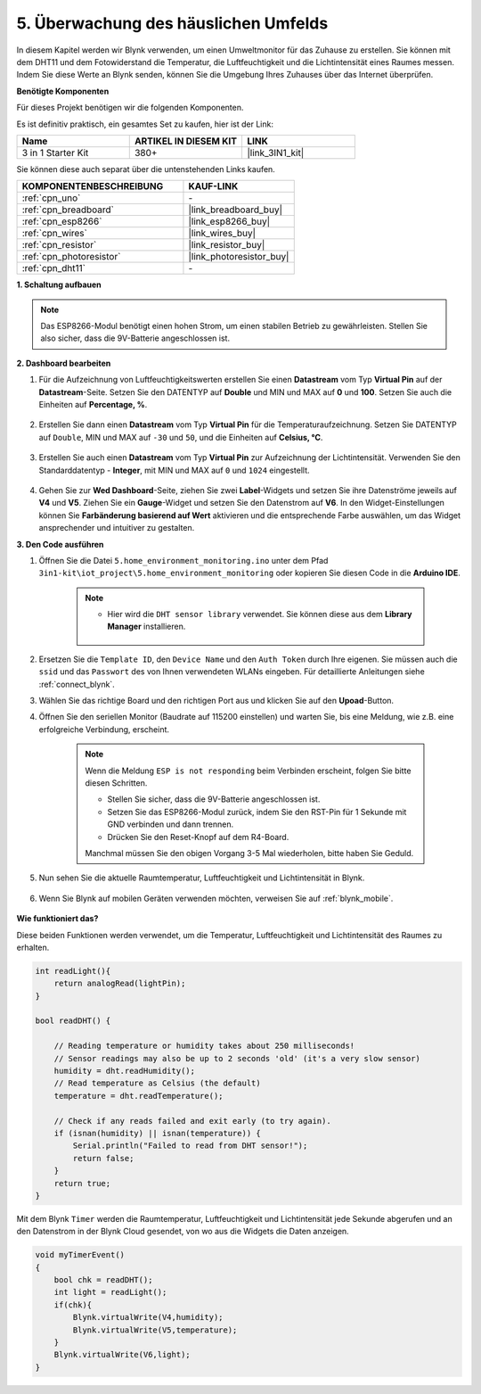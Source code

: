 .. _iot_home:

5. Überwachung des häuslichen Umfelds
=========================================

In diesem Kapitel werden wir Blynk verwenden, um einen Umweltmonitor für das Zuhause zu erstellen.
Sie können mit dem DHT11 und dem Fotowiderstand die Temperatur, die Luftfeuchtigkeit und die Lichtintensität eines Raumes messen.
Indem Sie diese Werte an Blynk senden, können Sie die Umgebung Ihres Zuhauses über das Internet überprüfen.

**Benötigte Komponenten**

Für dieses Projekt benötigen wir die folgenden Komponenten.

Es ist definitiv praktisch, ein gesamtes Set zu kaufen, hier ist der Link:

.. list-table::
    :widths: 20 20 20
    :header-rows: 1

    *   - Name
        - ARTIKEL IN DIESEM KIT
        - LINK
    *   - 3 in 1 Starter Kit
        - 380+
        - |link_3IN1_kit|

Sie können diese auch separat über die untenstehenden Links kaufen.

.. list-table::
    :widths: 30 20
    :header-rows: 1

    *   - KOMPONENTENBESCHREIBUNG
        - KAUF-LINK

    *   - :ref:`cpn_uno`
        - \-
    *   - :ref:`cpn_breadboard`
        - |link_breadboard_buy|
    *   - :ref:`cpn_esp8266`
        - |link_esp8266_buy|
    *   - :ref:`cpn_wires`
        - |link_wires_buy|
    *   - :ref:`cpn_resistor`
        - |link_resistor_buy|
    *   - :ref:`cpn_photoresistor`
        - |link_photoresistor_buy|
    *   - :ref:`cpn_dht11`
        - \-

**1. Schaltung aufbauen**

.. note::

    Das ESP8266-Modul benötigt einen hohen Strom, um einen stabilen Betrieb zu gewährleisten. Stellen Sie also sicher, dass die 9V-Batterie angeschlossen ist.

.. image:: img/iot_5_bb.png
    :width: 600
    :align: center

**2. Dashboard bearbeiten**

#. Für die Aufzeichnung von Luftfeuchtigkeitswerten erstellen Sie einen **Datastream** vom Typ **Virtual Pin** auf der **Datastream**-Seite. Setzen Sie den DATENTYP auf **Double** und MIN und MAX auf **0** und **100**. Setzen Sie auch die Einheiten auf **Percentage, %**.

    .. image:: img/sp220610_145748.png

#. Erstellen Sie dann einen **Datastream** vom Typ **Virtual Pin** für die Temperaturaufzeichnung. Setzen Sie DATENTYP auf ``Double``, MIN und MAX auf ``-30`` und ``50``, und die Einheiten auf **Celsius, °C**.

    .. image:: img/sp220610_145811.png

#. Erstellen Sie auch einen **Datastream** vom Typ **Virtual Pin** zur Aufzeichnung der Lichtintensität. Verwenden Sie den Standarddatentyp - **Integer**, mit MIN und MAX auf ``0`` und ``1024`` eingestellt.

    .. image:: img/sp220610_145834.png

#. Gehen Sie zur **Wed Dashboard**-Seite, ziehen Sie zwei **Label**-Widgets und setzen Sie ihre Datenströme jeweils auf **V4** und **V5**. Ziehen Sie ein **Gauge**-Widget und setzen Sie den Datenstrom auf **V6**. In den Widget-Einstellungen können Sie **Farbänderung basierend auf Wert** aktivieren und die entsprechende Farbe auswählen, um das Widget ansprechender und intuitiver zu gestalten.

.. image:: img/sp220610_150400.png
    :align: center



**3. Den Code ausführen**

#. Öffnen Sie die Datei ``5.home_environment_monitoring.ino`` unter dem Pfad ``3in1-kit\iot_project\5.home_environment_monitoring`` oder kopieren Sie diesen Code in die **Arduino IDE**.

    .. note::

            * Hier wird die ``DHT sensor library`` verwendet. Sie können diese aus dem **Library Manager** installieren.

                .. image:: ../img/lib_dht11.png


    .. raw:: html
        
        <iframe src=https://create.arduino.cc/editor/sunfounder01/4f0ad85e-8aff-4df9-99dd-c6741aed8219/preview?embed style="height:510px;width:100%;margin:10px 0" frameborder=0></iframe>

#. Ersetzen Sie die ``Template ID``, den ``Device Name`` und den ``Auth Token`` durch Ihre eigenen. Sie müssen auch die ``ssid`` und das ``Passwort`` des von Ihnen verwendeten WLANs eingeben. Für detaillierte Anleitungen siehe :ref:`connect_blynk`.
#. Wählen Sie das richtige Board und den richtigen Port aus und klicken Sie auf den **Upoad**-Button.

#. Öffnen Sie den seriellen Monitor (Baudrate auf 115200 einstellen) und warten Sie, bis eine Meldung, wie z.B. eine erfolgreiche Verbindung, erscheint.

    .. image:: img/2_ready.png

    .. note::

        Wenn die Meldung ``ESP is not responding`` beim Verbinden erscheint, folgen Sie bitte diesen Schritten.

        * Stellen Sie sicher, dass die 9V-Batterie angeschlossen ist.
        * Setzen Sie das ESP8266-Modul zurück, indem Sie den RST-Pin für 1 Sekunde mit GND verbinden und dann trennen.
        * Drücken Sie den Reset-Knopf auf dem R4-Board.

        Manchmal müssen Sie den obigen Vorgang 3-5 Mal wiederholen, bitte haben Sie Geduld.

#. Nun sehen Sie die aktuelle Raumtemperatur, Luftfeuchtigkeit und Lichtintensität in Blynk.

    .. image:: img/sp220610_150400.png
        :align: center

#. Wenn Sie Blynk auf mobilen Geräten verwenden möchten, verweisen Sie auf :ref:`blynk_mobile`.

    .. image:: img/mobile_home.jpg

**Wie funktioniert das?**

Diese beiden Funktionen werden verwendet, um die Temperatur, Luftfeuchtigkeit und Lichtintensität des Raumes zu erhalten.


.. code-block:: arduino

    int readLight(){
        return analogRead(lightPin);
    }

    bool readDHT() {

        // Reading temperature or humidity takes about 250 milliseconds!
        // Sensor readings may also be up to 2 seconds 'old' (it's a very slow sensor)
        humidity = dht.readHumidity();
        // Read temperature as Celsius (the default)
        temperature = dht.readTemperature();

        // Check if any reads failed and exit early (to try again).
        if (isnan(humidity) || isnan(temperature)) {
            Serial.println("Failed to read from DHT sensor!");
            return false;
        }
        return true;
    }

Mit dem Blynk ``Timer`` werden die Raumtemperatur, Luftfeuchtigkeit und Lichtintensität jede Sekunde abgerufen und an den Datenstrom in der Blynk Cloud gesendet, von wo aus die Widgets die Daten anzeigen.


.. code-block:: arduino

    void myTimerEvent()
    {
        bool chk = readDHT();
        int light = readLight();
        if(chk){
            Blynk.virtualWrite(V4,humidity);
            Blynk.virtualWrite(V5,temperature);
        }
        Blynk.virtualWrite(V6,light);
    }